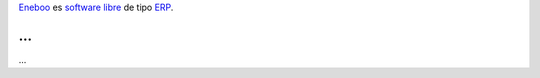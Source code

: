 Eneboo_ es `software libre`_ de tipo ERP_.
    
...
...
...
    
.. _Eneboo: http://www.eneboo.org
.. _`software libre`: http://es.wikipedia.org/wiki/Software_libre
.. _ERP: http://es.wikipedia.org/wiki/Planificaci%C3%B3n_de_recursos_empresariales

